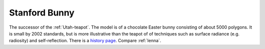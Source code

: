 .. _Stanford-Bunny:

============================================================
Stanford Bunny
============================================================

The successor of the :ref:`Utah-teapot`\.
The model is of a chocolate Easter bunny consisting of about 5000 polygons.
It is small by 2002 standards, but is more illustrative than the teapot of of techniques such as surface radiance (e.g.
radiosity) and self-reflection.
There is a `history page <http://www.cc.gatech.edu/~turk/bunny/bunny.html>`_.
Compare :ref:`lenna`\.

